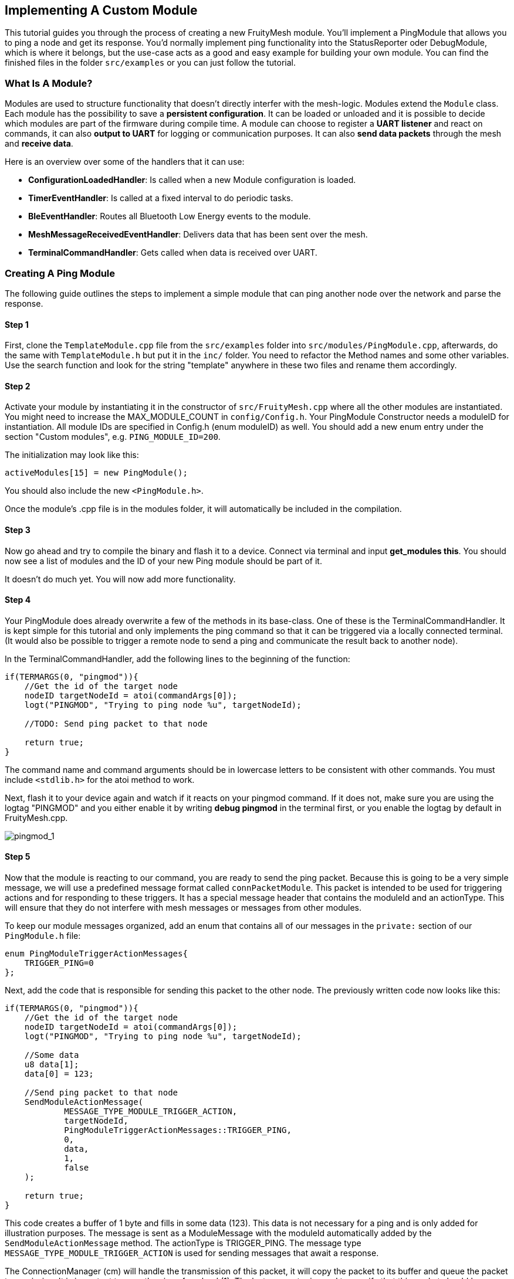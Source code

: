 ifndef::imagesdir[:imagesdir: ../assets/images]
== Implementing A Custom Module

This tutorial guides you through the process of creating a new
FruityMesh module. You'll implement a PingModule that allows you to ping a
node and get its response. You'd normally implement ping functionality
into the StatusReporter oder DebugModule, which is where it belongs, but
the use-case acts as a good and easy example for building your own
module. You can find the finished files in the folder `src/examples` or
you can just follow the tutorial.

=== What Is A Module?

Modules are used to structure functionality that doesn't directly
interfer with the mesh-logic. Modules extend the `Module` class. Each
module has the possibility to save a *persistent configuration*. It can
be loaded or unloaded and it is possible to decide which modules are
part of the firmware during compile time. A module can choose to
register a *UART listener* and react on commands, it can also *output
to UART* for logging or communication purposes. It can also *send data
packets* through the mesh and *receive data*.

Here is an overview over some of the handlers that it can use:

* *ConfigurationLoadedHandler*: Is called when a new Module
configuration is loaded.
* *TimerEventHandler*: Is called at a fixed interval to do periodic
tasks.
* *BleEventHandler*: Routes all Bluetooth Low Energy events to the
module.
* *MeshMessageReceivedEventHandler*: Delivers data that has been sent
over the mesh.
* *TerminalCommandHandler*: Gets called when data is received over UART.

=== Creating A Ping Module

The following guide outlines the steps to implement a simple module that
can ping another node over the network and parse the response.

==== Step 1

First, clone the `TemplateModule.cpp` file from the `src/examples`
folder into `src/modules/PingModule.cpp`, afterwards, do the same with
`TemplateModule.h` but put it in the `inc/` folder. You need to
refactor the Method names and some other variables. Use the search
function and look for the string "template" anywhere in these two
files and rename them accordingly.

==== Step 2

Activate your module by instantiating it in the constructor of
`src/FruityMesh.cpp` where all the other modules are instantiated.
You might need to increase the MAX_MODULE_COUNT in `config/Config.h`.
Your PingModule Constructor needs a moduleID for instantiation. All
module IDs are specified in Config.h (enum moduleID) as well. You
should add a new enum entry under the section "Custom modules", e.g.
`PING_MODULE_ID=200`.

The initialization may look like this:

[source,C++]
----
activeModules[15] = new PingModule();
----

You should also include the new `<PingModule.h>`.

Once the module's .cpp file is in the modules folder, it will automatically be included in the compilation.

==== Step 3

Now go ahead and try to compile the binary and flash it to a device.
Connect via terminal and input *get_modules this*. You should now see a
list of modules and the ID of your new Ping module should be part of it.

It doesn't do much yet. You will now add more functionality.

==== Step 4

Your PingModule does already overwrite a few of the methods in its
base-class. One of these is the TerminalCommandHandler. It is kept
simple for this tutorial and only implements the ping command so
that it can be triggered via a locally connected terminal. (It would
also be possible to trigger a remote node to send a ping and communicate
the result back to another node).

In the TerminalCommandHandler, add the following lines to the beginning
of the function:

[source,C++]
----
if(TERMARGS(0, "pingmod")){
    //Get the id of the target node
    nodeID targetNodeId = atoi(commandArgs[0]);
    logt("PINGMOD", "Trying to ping node %u", targetNodeId);

    //TODO: Send ping packet to that node

    return true;
}
----

The command name and command arguments should be in lowercase letters to
be consistent with other commands. You must include `<stdlib.h>` for
the atoi method to work.

Next, flash it to your device again and watch if it reacts on your
pingmod command. If it does not, make sure you are using the logtag
"PINGMOD" and you either enable it by writing *debug pingmod* in the
terminal first, or you enable the logtag by default in FruityMesh.cpp.

image:tutorial-pingmod.png[pingmod_1]

==== Step 5

Now that the module is reacting to our command, you are ready to send the ping
packet. Because this is going to be a very simple message, we will use a
predefined message format called `connPacketModule`. This packet is
intended to be used for triggering actions and for responding to these
triggers. It has a special message header that contains the moduleId and
an actionType. This will ensure that they do not interfere with mesh
messages or messages from other modules.

To keep our module messages organized, add an enum that contains
all of our messages in the `private:` section of our `PingModule.h`
file:

[source,C++]
----
enum PingModuleTriggerActionMessages{
    TRIGGER_PING=0
};
----

Next, add the code that is responsible for sending this packet to the
other node. The previously written code now looks like this:

[source,C++]
----
if(TERMARGS(0, "pingmod")){
    //Get the id of the target node
    nodeID targetNodeId = atoi(commandArgs[0]);
    logt("PINGMOD", "Trying to ping node %u", targetNodeId);

    //Some data
    u8 data[1];
    data[0] = 123;

    //Send ping packet to that node
    SendModuleActionMessage(
            MESSAGE_TYPE_MODULE_TRIGGER_ACTION,
            targetNodeId,
            PingModuleTriggerActionMessages::TRIGGER_PING,
            0,
            data,
            1,
            false
    );

    return true;
}
----

This code creates a buffer of 1 byte and fills in some data (123). This
data is not necessary for a ping and is only added for illustration
purposes. The message is sent as a ModuleMessage with the moduleId
automatically added by the `SendModuleActionMessage` method. The
actionType is TRIGGER_PING. The message type
`MESSAGE_TYPE_MODULE_TRIGGER_ACTION` is used for sending messages that
await a response.

The ConnectionManager (cm) will handle the transmission of this packet,
it will copy the packet to its buffer and queue the packet transmission.
It is important to pass the size of payload (1). The last parameter is
used to specify that this packet should be transmitted by using
BLE-unacknowledged packet transmission (WRITE_CMD).

==== Step 6

Next, you will check if the packet arrived at its destination.
Implement the MeshMessageReceivedEventHandler in the PingModule.
It looks like this:

[source,C++]
----
void PingModule::MeshMessageReceivedHandler(BaseConnection* connection, BaseConnectionSendData* sendData, connPacketHeader* packetHeader)
{
    //Must call superclass for handling
    Module::MeshMessageReceivedHandler(connection, sendData, packetHeader);

    //Filter trigger_action messages
    if(packetHeader->messageType == MESSAGE_TYPE_MODULE_TRIGGER_ACTION){
        connPacketModule* packet = (connPacketModule*)packetHeader;

        //Check if our module is meant and we should trigger an action
        if(packet->moduleId == moduleId){
            //It's a ping message
            if(packet->actionType == PingModuleTriggerActionMessages::TRIGGER_PING){

                //Inform the user
                logt("PINGMOD", "Ping request received with data: %d", packet->data[0]);

                //TODO: Send ping response
            }
        }
    }
}
----

In the `PingModule.h`, you must now also add the definition for this
handler or uncomment it.

You can now perform a simple test by flashing this new firmware on your
development board again. There is a simple trick that allows you to test
the functionality with a single node by pinging the node itself:

image:tutorial-pingmod2.png[pingmod_2]

The ConnectionManager will parse the packet and will route it back to
the MeshMessageReceived without broadcasting it because the nodeId is
the same as its own. As you can see, the packet triggered the
appropriate action in the node.

==== Step 7

With this working, you should now perform a test with two different
nodes. Flash both of them, connect with two terminals and watch how the
packet is delivered:

image:tutorial-pingmod3.png[pingmod_3]

==== Step 8

Now, a proper ping message should, well, ... pong. That's why there is a need
for a return packet. Go to `PingModule.h` and add another enum that contains
action responses:

[source,C++]
----
enum PingModuleActionResponseMessages{
    PING_RESPONSE=0
};
----

Then, go back to your .cpp file and insert this updated code:

[source,C++]
----
void PingModule::MeshMessageReceivedHandler(BaseConnection* connection, BaseConnectionSendData* sendData, connPacketHeader* packetHeader)
{
    //Must call superclass for handling
    Module::MeshMessageReceivedHandler(connection, sendData, packetHeader);

    //Filter trigger_action messages
    if(packetHeader->messageType == MESSAGE_TYPE_MODULE_TRIGGER_ACTION){
        connPacketModule* packet = (connPacketModule*)packetHeader;

        //Check if our module is meant and we should trigger an action
        if(packet->moduleId == moduleId){
            //It's a ping message
            if(packet->actionType == PingModuleTriggerActionMessages::TRIGGER_PING){

                //Inform the user
                logt("PINGMOD", "Ping request received with data: %d", packet->data[0]);

                u8 data[2];
                data[0] = packet->data[0];
                data[1] = 111;

                //Send ping packet to that node
                SendModuleActionMessage(
                        MESSAGE_TYPE_MODULE_ACTION_RESPONSE,
                        packetHeader->sender,
                        PingModuleActionResponseMessages::PING_RESPONSE,
                        0,
                        data,
                        2,
                        false
                );
            }
        }
    }

    //Parse Module action_response messages
    if(packetHeader->messageType == MESSAGE_TYPE_MODULE_ACTION_RESPONSE){

        connPacketModule* packet = (connPacketModule*)packetHeader;

        //Check if our module is meant and we should trigger an action
        if(packet->moduleId == moduleId)
        {
            //Somebody reported its connections back
            if(packet->actionType == PingModuleActionResponseMessages::PING_RESPONSE){
                logt("PINGMOD", "Ping came back from %u with data %d, %d", packet->header.sender, packet->data[0], packet->data[1]);
            }
        }
    }
}
----

This code sends a response to the ping request, includes the data that
came with the initial request and adds some more data. Also, it adds
another condition that checks for the reply to the ping request and
prints it out on the terminal.

==== Step 9

That's it. You should now be able to ping any node in the mesh network
and see its response. The intermediate nodes will automatically route
all traffic without having to know what kind of message it is.

image:tutorial-pingmod4.png[pingmod_4]

You would probably want to use a counter with the ping message to
generate a handle for a ping. Then, you'd be able to calculate the time
that it took for the packet to come back through the mesh. And as inidicated
in the beginning, you would not necessarily want to create new module for
pinging other nodes but you'd have that functionality in a core module.

This concludes the tutorial. Have fun implementing new modules for
your FruityMesh!
